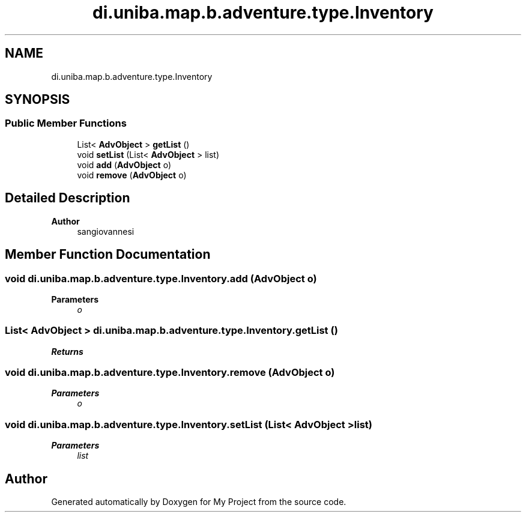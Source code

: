 .TH "di.uniba.map.b.adventure.type.Inventory" 3 "My Project" \" -*- nroff -*-
.ad l
.nh
.SH NAME
di.uniba.map.b.adventure.type.Inventory
.SH SYNOPSIS
.br
.PP
.SS "Public Member Functions"

.in +1c
.ti -1c
.RI "List< \fBAdvObject\fP > \fBgetList\fP ()"
.br
.ti -1c
.RI "void \fBsetList\fP (List< \fBAdvObject\fP > list)"
.br
.ti -1c
.RI "void \fBadd\fP (\fBAdvObject\fP o)"
.br
.ti -1c
.RI "void \fBremove\fP (\fBAdvObject\fP o)"
.br
.in -1c
.SH "Detailed Description"
.PP 

.PP
\fBAuthor\fP
.RS 4
sangiovannesi 
.RE
.PP

.SH "Member Function Documentation"
.PP 
.SS "void di\&.uniba\&.map\&.b\&.adventure\&.type\&.Inventory\&.add (\fBAdvObject\fP o)"

.PP
\fBParameters\fP
.RS 4
\fIo\fP 
.RE
.PP

.SS "List< \fBAdvObject\fP > di\&.uniba\&.map\&.b\&.adventure\&.type\&.Inventory\&.getList ()"

.PP
\fBReturns\fP
.RS 4

.RE
.PP

.SS "void di\&.uniba\&.map\&.b\&.adventure\&.type\&.Inventory\&.remove (\fBAdvObject\fP o)"

.PP
\fBParameters\fP
.RS 4
\fIo\fP 
.RE
.PP

.SS "void di\&.uniba\&.map\&.b\&.adventure\&.type\&.Inventory\&.setList (List< \fBAdvObject\fP > list)"

.PP
\fBParameters\fP
.RS 4
\fIlist\fP 
.RE
.PP


.SH "Author"
.PP 
Generated automatically by Doxygen for My Project from the source code\&.

